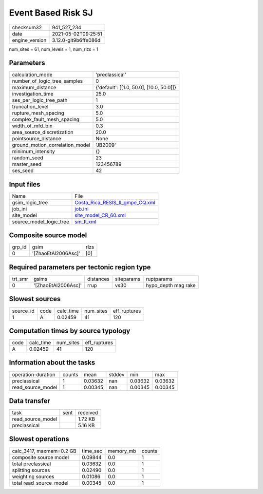 Event Based Risk SJ
===================

+---------------+---------------------+
| checksum32    |941_527_234          |
+---------------+---------------------+
| date          |2021-05-02T09:25:51  |
+---------------+---------------------+
| engine_version|3.12.0-git9b6ffe086d |
+---------------+---------------------+

num_sites = 61, num_levels = 1, num_rlzs = 1

Parameters
----------
+--------------------------------+-----------------------------------------+
| calculation_mode               |'preclassical'                           |
+--------------------------------+-----------------------------------------+
| number_of_logic_tree_samples   |0                                        |
+--------------------------------+-----------------------------------------+
| maximum_distance               |{'default': [[1.0, 50.0], [10.0, 50.0]]} |
+--------------------------------+-----------------------------------------+
| investigation_time             |25.0                                     |
+--------------------------------+-----------------------------------------+
| ses_per_logic_tree_path        |1                                        |
+--------------------------------+-----------------------------------------+
| truncation_level               |3.0                                      |
+--------------------------------+-----------------------------------------+
| rupture_mesh_spacing           |5.0                                      |
+--------------------------------+-----------------------------------------+
| complex_fault_mesh_spacing     |5.0                                      |
+--------------------------------+-----------------------------------------+
| width_of_mfd_bin               |0.3                                      |
+--------------------------------+-----------------------------------------+
| area_source_discretization     |20.0                                     |
+--------------------------------+-----------------------------------------+
| pointsource_distance           |None                                     |
+--------------------------------+-----------------------------------------+
| ground_motion_correlation_model|'JB2009'                                 |
+--------------------------------+-----------------------------------------+
| minimum_intensity              |{}                                       |
+--------------------------------+-----------------------------------------+
| random_seed                    |23                                       |
+--------------------------------+-----------------------------------------+
| master_seed                    |123456789                                |
+--------------------------------+-----------------------------------------+
| ses_seed                       |42                                       |
+--------------------------------+-----------------------------------------+

Input files
-----------
+------------------------+---------------------------------------------------------------------+
| Name                   |File                                                                 |
+------------------------+---------------------------------------------------------------------+
| gsim_logic_tree        |`Costa_Rica_RESIS_II_gmpe_CQ.xml <Costa_Rica_RESIS_II_gmpe_CQ.xml>`_ |
+------------------------+---------------------------------------------------------------------+
| job_ini                |`job.ini <job.ini>`_                                                 |
+------------------------+---------------------------------------------------------------------+
| site_model             |`site_model_CR_60.xml <site_model_CR_60.xml>`_                       |
+------------------------+---------------------------------------------------------------------+
| source_model_logic_tree|`sm_lt.xml <sm_lt.xml>`_                                             |
+------------------------+---------------------------------------------------------------------+

Composite source model
----------------------
+-------+-------------------+-----+
| grp_id|gsim               |rlzs |
+-------+-------------------+-----+
| 0     |'[ZhaoEtAl2006Asc]'|[0]  |
+-------+-------------------+-----+

Required parameters per tectonic region type
--------------------------------------------
+--------+-------------------+---------+----------+--------------------+
| trt_smr|gsims              |distances|siteparams|ruptparams          |
+--------+-------------------+---------+----------+--------------------+
| 0      |'[ZhaoEtAl2006Asc]'|rrup     |vs30      |hypo_depth mag rake |
+--------+-------------------+---------+----------+--------------------+

Slowest sources
---------------
+----------+----+---------+---------+-------------+
| source_id|code|calc_time|num_sites|eff_ruptures |
+----------+----+---------+---------+-------------+
| 1        |A   |0.02459  |41       |120          |
+----------+----+---------+---------+-------------+

Computation times by source typology
------------------------------------
+-----+---------+---------+-------------+
| code|calc_time|num_sites|eff_ruptures |
+-----+---------+---------+-------------+
| A   |0.02459  |41       |120          |
+-----+---------+---------+-------------+

Information about the tasks
---------------------------
+-------------------+------+-------+------+-------+--------+
| operation-duration|counts|mean   |stddev|min    |max     |
+-------------------+------+-------+------+-------+--------+
| preclassical      |1     |0.03632|nan   |0.03632|0.03632 |
+-------------------+------+-------+------+-------+--------+
| read_source_model |1     |0.00345|nan   |0.00345|0.00345 |
+-------------------+------+-------+------+-------+--------+

Data transfer
-------------
+------------------+----+---------+
| task             |sent|received |
+------------------+----+---------+
| read_source_model|    |1.72 KB  |
+------------------+----+---------+
| preclassical     |    |5.16 KB  |
+------------------+----+---------+

Slowest operations
------------------
+-------------------------+--------+---------+-------+
| calc_3417, maxmem=0.2 GB|time_sec|memory_mb|counts |
+-------------------------+--------+---------+-------+
| composite source model  |0.09844 |0.0      |1      |
+-------------------------+--------+---------+-------+
| total preclassical      |0.03632 |0.0      |1      |
+-------------------------+--------+---------+-------+
| splitting sources       |0.02490 |0.0      |1      |
+-------------------------+--------+---------+-------+
| weighting sources       |0.01086 |0.0      |1      |
+-------------------------+--------+---------+-------+
| total read_source_model |0.00345 |0.0      |1      |
+-------------------------+--------+---------+-------+